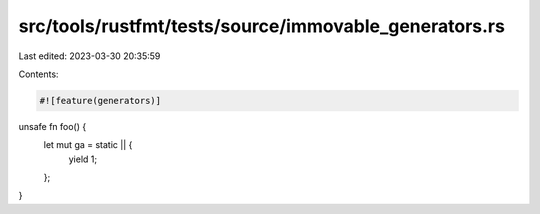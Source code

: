 src/tools/rustfmt/tests/source/immovable_generators.rs
======================================================

Last edited: 2023-03-30 20:35:59

Contents:

.. code-block:: rs

    #![feature(generators)]

unsafe fn foo() {
    let mut ga = static || { 
        yield 1;
    };
}


